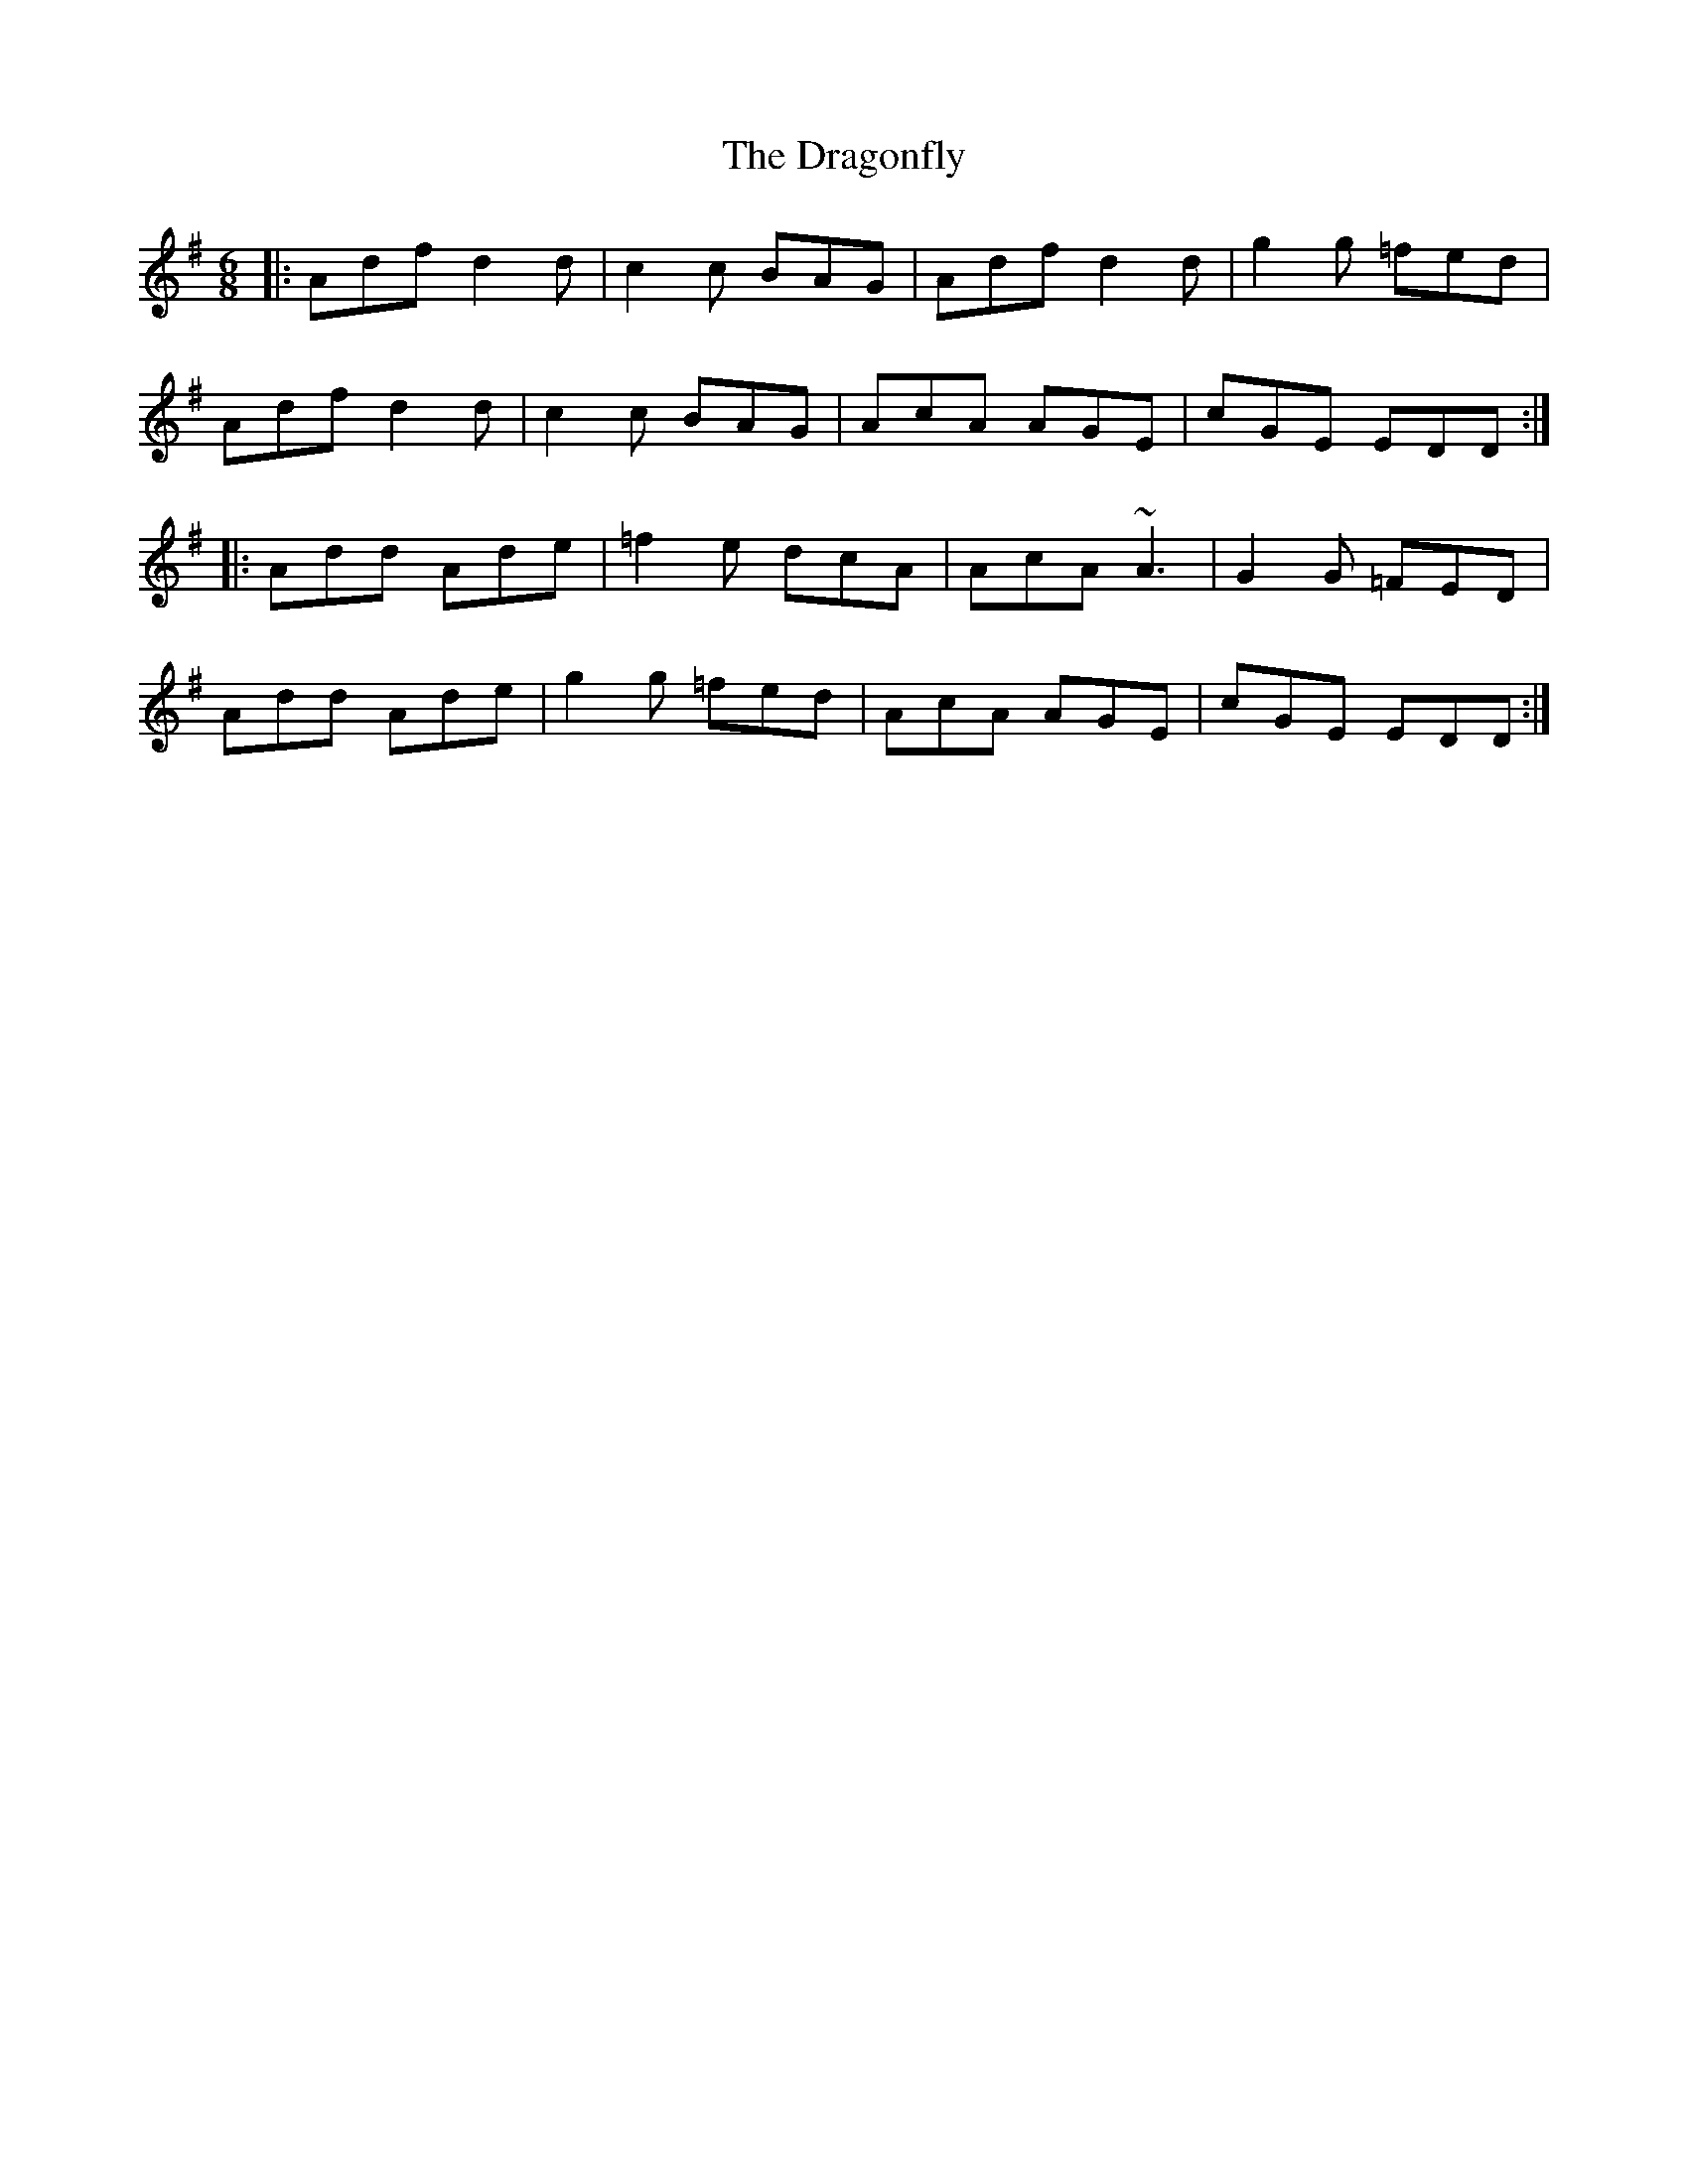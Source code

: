 X: 10812
T: Dragonfly, The
R: jig
M: 6/8
K: Dmixolydian
|:Adf d2 d|c2 c BAG|Adf d2 d|g2 g =fed|
Adf d2 d|c2 c BAG|AcA AGE|cGE EDD:|
|:Add Ade|=f2 e dcA|AcA ~A3|G2 G =FED|
Add Ade|g2 g =fed|AcA AGE|cGE EDD:|

